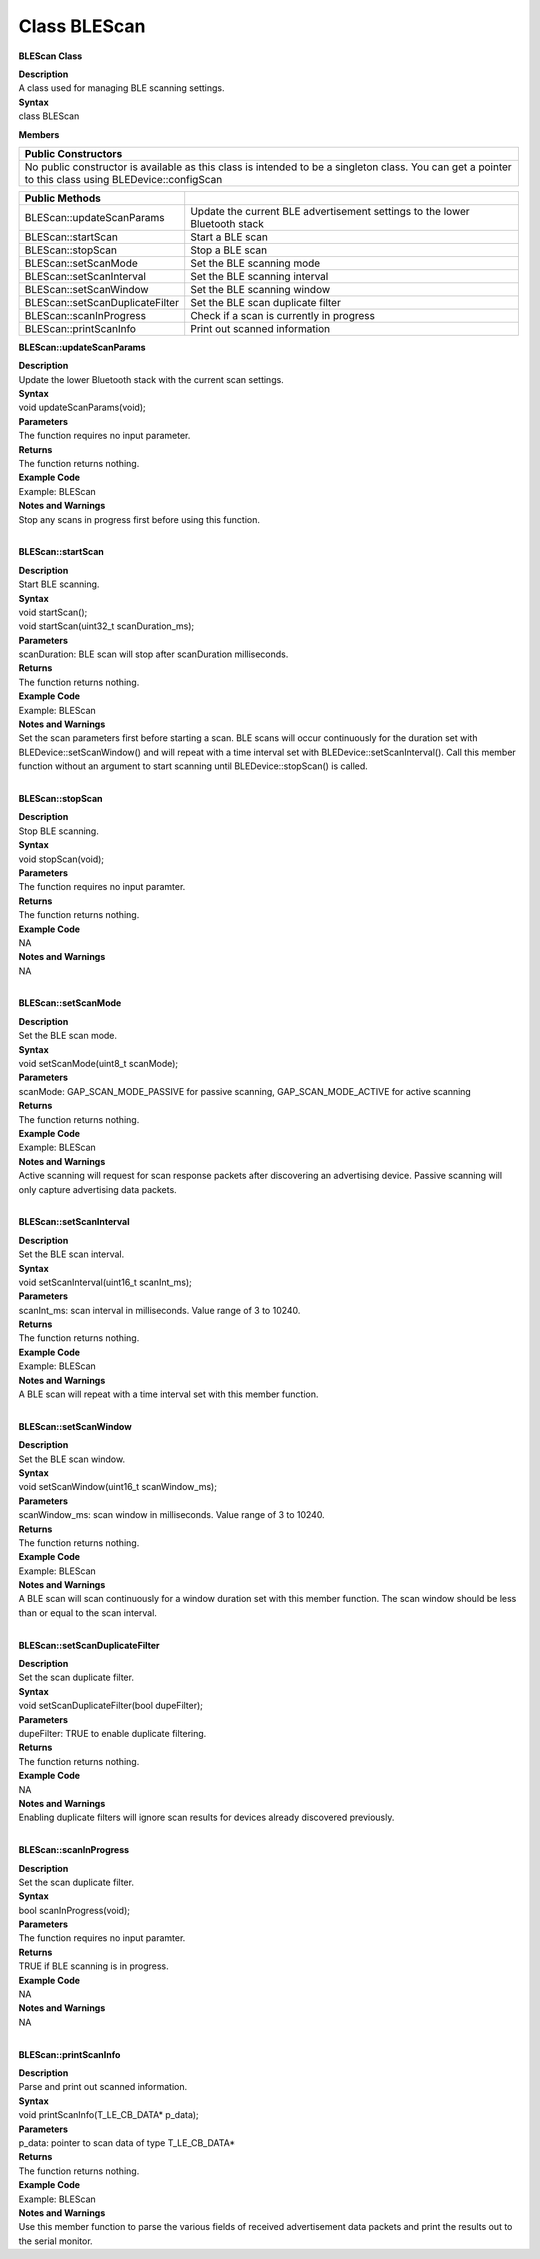 Class BLEScan
=================
**BLEScan Class**

| **Description**
| A class used for managing BLE scanning settings.

| **Syntax**
| class BLEScan

**Members**

+----------------------------------------------------------------------+
| **Public Constructors**                                              |
+======================================================================+
| No public constructor is available as this class is intended to be a |
| singleton class. You can get a pointer to this class using           |
| BLEDevice::configScan                                                |
+----------------------------------------------------------------------+

+---------------------------------+-----------------------------------+
| **Public Methods**              |                                   |
+=================================+===================================+
| BLEScan::updateScanParams       | Update the current BLE            |
|                                 | advertisement settings to the     |
|                                 | lower Bluetooth stack             |
+---------------------------------+-----------------------------------+
| BLEScan::startScan              | Start a BLE scan                  |
+---------------------------------+-----------------------------------+
| BLEScan::stopScan               | Stop a BLE scan                   |
+---------------------------------+-----------------------------------+
| BLEScan::setScanMode            | Set the BLE scanning mode         |
+---------------------------------+-----------------------------------+
| BLEScan::setScanInterval        | Set the BLE scanning interval     |
+---------------------------------+-----------------------------------+
| BLEScan::setScanWindow          | Set the BLE scanning window       |
+---------------------------------+-----------------------------------+
| BLEScan::setScanDuplicateFilter | Set the BLE scan duplicate filter |
+---------------------------------+-----------------------------------+
| BLEScan::scanInProgress         | Check if a scan is currently in   |
|                                 | progress                          |
+---------------------------------+-----------------------------------+
| BLEScan::printScanInfo          | Print out scanned information     |
+---------------------------------+-----------------------------------+

**BLEScan::updateScanParams**

| **Description**
| Update the lower Bluetooth stack with the current scan settings.

| **Syntax**
| void updateScanParams(void);

| **Parameters**
| The function requires no input parameter.

| **Returns**
| The function returns nothing.

| **Example Code**
| Example: BLEScan

| **Notes and Warnings**
| Stop any scans in progress first before using this function.
|  

**BLEScan::startScan**

| **Description**
| Start BLE scanning.

| **Syntax**
| void startScan();
| void startScan(uint32_t scanDuration_ms);

| **Parameters**
| scanDuration: BLE scan will stop after scanDuration milliseconds.

| **Returns**
| The function returns nothing.

| **Example Code**
| Example: BLEScan

| **Notes and Warnings**
| Set the scan parameters first before starting a scan. BLE scans will
  occur continuously for the duration set with
  BLEDevice::setScanWindow() and will repeat with a time interval set
  with BLEDevice::setScanInterval(). Call this member function without
  an argument to start scanning until BLEDevice::stopScan() is called.
|  

**BLEScan::stopScan**

| **Description**
| Stop BLE scanning.

| **Syntax**
| void stopScan(void);

| **Parameters**
| The function requires no input paramter.

| **Returns**
| The function returns nothing.

| **Example Code**
| NA

| **Notes and Warnings**
| NA
|  

**BLEScan::setScanMode**

| **Description**
| Set the BLE scan mode.

| **Syntax**
| void setScanMode(uint8_t scanMode);

| **Parameters**
| scanMode: GAP_SCAN_MODE_PASSIVE for passive scanning,
  GAP_SCAN_MODE_ACTIVE for active scanning

| **Returns**
| The function returns nothing.

| **Example Code**
| Example: BLEScan

| **Notes and Warnings**
| Active scanning will request for scan response packets after
  discovering an advertising device. Passive scanning will only capture
  advertising data packets.
|  

**BLEScan::setScanInterval**

| **Description**
| Set the BLE scan interval.

| **Syntax**
| void setScanInterval(uint16_t scanInt_ms);

| **Parameters**
| scanInt_ms: scan interval in milliseconds. Value range of 3 to 10240.

| **Returns**
| The function returns nothing.

| **Example Code**
| Example: BLEScan

| **Notes and Warnings**
| A BLE scan will repeat with a time interval set with this member
  function.
|  

**BLEScan::setScanWindow**

| **Description**
| Set the BLE scan window.

| **Syntax**
| void setScanWindow(uint16_t scanWindow_ms);

| **Parameters**
| scanWindow_ms: scan window in milliseconds. Value range of 3 to 10240.

| **Returns**
| The function returns nothing.

| **Example Code**
| Example: BLEScan

| **Notes and Warnings**
| A BLE scan will scan continuously for a window duration set with this
  member function. The scan window should be less than or equal to the
  scan interval.
|  

**BLEScan::setScanDuplicateFilter**

| **Description**
| Set the scan duplicate filter.

| **Syntax**
| void setScanDuplicateFilter(bool dupeFilter);

| **Parameters**
| dupeFilter: TRUE to enable duplicate filtering.

| **Returns**
| The function returns nothing.

| **Example Code**
| NA

| **Notes and Warnings**
| Enabling duplicate filters will ignore scan results for devices
  already discovered previously.
|  

**BLEScan::scanInProgress**

| **Description**
| Set the scan duplicate filter.

| **Syntax**
| bool scanInProgress(void);

| **Parameters**
| The function requires no input paramter.

| **Returns**
| TRUE if BLE scanning is in progress.

| **Example Code**
| NA

| **Notes and Warnings**
| NA
|  

**BLEScan::printScanInfo**

| **Description**
| Parse and print out scanned information.

| **Syntax**
| void printScanInfo(T_LE_CB_DATA\* p_data);

| **Parameters**
| p_data: pointer to scan data of type T_LE_CB_DATA\*

| **Returns**
| The function returns nothing.

| **Example Code**
| Example: BLEScan

| **Notes and Warnings**
| Use this member function to parse the various fields of received
  advertisement data packets and print the results out to the serial
  monitor.

